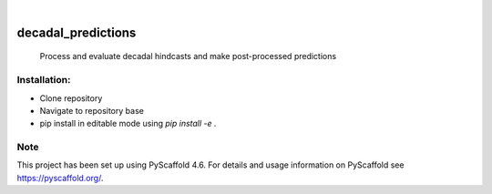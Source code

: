 .. These are examples of badges you might want to add to your README:
   please update the URLs accordingly

    .. image:: https://api.cirrus-ci.com/github/<USER>/decadal_predictions.svg?branch=main
        :alt: Built Status
        :target: https://cirrus-ci.com/github/<USER>/decadal_predictions
    .. image:: https://readthedocs.org/projects/decadal_predictions/badge/?version=latest
        :alt: ReadTheDocs
        :target: https://decadal_predictions.readthedocs.io/en/stable/
    .. image:: https://img.shields.io/coveralls/github/<USER>/decadal_predictions/main.svg
        :alt: Coveralls
        :target: https://coveralls.io/r/<USER>/decadal_predictions
    .. image:: https://img.shields.io/pypi/v/decadal_predictions.svg
        :alt: PyPI-Server
        :target: https://pypi.org/project/decadal_predictions/
    .. image:: https://img.shields.io/conda/vn/conda-forge/decadal_predictions.svg
        :alt: Conda-Forge
        :target: https://anaconda.org/conda-forge/decadal_predictions
    .. image:: https://pepy.tech/badge/decadal_predictions/month
        :alt: Monthly Downloads
        :target: https://pepy.tech/project/decadal_predictions
    .. image:: https://img.shields.io/twitter/url/http/shields.io.svg?style=social&label=Twitter
        :alt: Twitter
        :target: https://twitter.com/decadal_predictions

.. image:: https://img.shields.io/badge/-PyScaffold-005CA0?logo=pyscaffold
    :alt: Project generated with PyScaffold
    :target: https://pyscaffold.org/

|

===================
decadal_predictions
===================


    Process and evaluate decadal hindcasts and make post-processed predictions


Installation:
===================

- Clone repository
- Navigate to repository base
- pip install in editable mode using `pip install -e .`

.. _pyscaffold-notes:

Note
====

This project has been set up using PyScaffold 4.6. For details and usage
information on PyScaffold see https://pyscaffold.org/.
